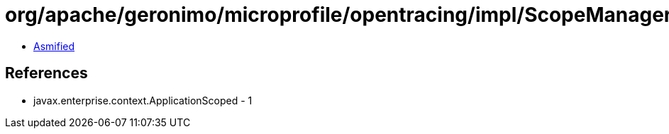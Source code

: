 = org/apache/geronimo/microprofile/opentracing/impl/ScopeManagerImpl.class

 - link:ScopeManagerImpl-asmified.java[Asmified]

== References

 - javax.enterprise.context.ApplicationScoped - 1
